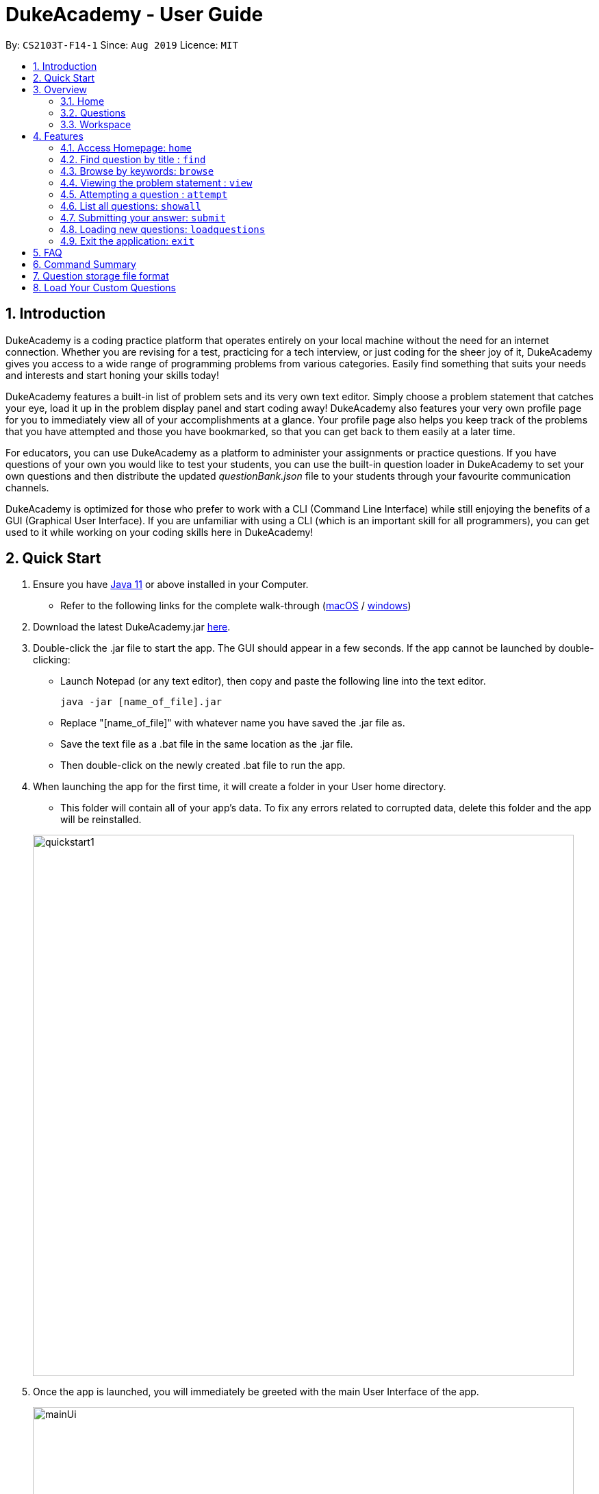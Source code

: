 = DukeAcademy - User Guide
:site-section: UserGuide
:toc:
:toc-title:
:toc-placement: preamble
:sectnums:
:imagesDir: images/userguide
:stylesDir: stylesheets
:xrefstyle: full
:experimental:
ifdef::env-github[]
:tip-caption: :bulb:
:note-caption: :information_source:
endif::[]
:repoURL: https://github.com/AY1920S1-CS2103T-F14-1/main
:Java11URL: https://www.oracle.com/technetwork/java/javase/downloads/jdk11-downloads-5066655.html
:JDKInstallationWin: https://docs.oracle.com/javase/10/install/installation-jdk-and-jre-microsoft-windows-platforms.htm#JSJIG-GUID-BCE568C9-93D3-49F4-9B0C-9DD4A3419792
:JDKInstallationMac: https://docs.oracle.com/javase/10/install/installation-jdk-and-jre-macos.htm#JSJIG-GUID-5F4A0659-BFC5-4CB9-9920-D2DEABF29894
:problemSetURL:

By: `CS2103T-F14-1`      Since: `Aug 2019`      Licence: `MIT`

== Introduction

DukeAcademy is a coding practice platform that operates entirely on your local machine without the need for an internet
connection. Whether you are revising for a test, practicing for a tech interview, or just coding for the sheer joy of
it, DukeAcademy gives you access to a wide range of programming problems from various categories. Easily find something
that suits your needs and interests and start honing your skills today!

DukeAcademy features a built-in list of problem sets and its very own text editor. Simply choose a problem statement
that catches your eye, load it up in the problem display panel and start coding away! DukeAcademy also features your
very own profile page for you to immediately view all of your accomplishments at a glance. Your profile page also helps
you keep track of the problems that you have attempted and those you have bookmarked, so that you can get back to them
easily at a later time.

For educators, you can use DukeAcademy as a platform to administer your assignments or practice questions. If you have
questions of your own you would like to test your students, you can use the built-in question loader in DukeAcademy to
set your own questions and then distribute the updated _questionBank.json_ file to your students through your favourite
communication channels.

DukeAcademy is optimized for those who prefer to work with a CLI (Command Line Interface) while still enjoying the
benefits of a GUI (Graphical User Interface). If you are unfamiliar with using a CLI (which is an important skill for all
programmers), you can get used to it while working on your coding skills here in DukeAcademy!

== Quick Start

. Ensure you have link:{Java11URL}[Java 11] or above installed in your Computer.
- Refer to the following links for the complete walk-through (link:{JDKInstallationMac}[macOS] / link:{JDKInstallationWin}[windows])

. Download the latest DukeAcademy.jar link:{repoURL}/releases[here].
. Double-click the .jar file to start the app. The GUI should appear in a few seconds. If the app cannot be launched by double-clicking:
- Launch Notepad (or any text editor), then copy and paste the following line into the text editor.

 java -jar [name_of_file].jar

- Replace "[name_of_file]" with whatever name you have saved the .jar file as.
- Save the text file as a .bat file in the same location as the .jar file.
- Then double-click on the newly created .bat file to run the app.

. When launching the app for the first time, it will create a folder in your User home directory.
- This folder will contain all of your app's data. To fix any errors related to corrupted data, delete this folder and the app will be reinstalled.

+
image::quickstart1.png[width="790"]
+

. Once the app is launched, you will immediately be greeted with the main User Interface of the app.

+
image::mainUi.png[width="790"]
+

1. *CommandBox*
+
This will be the field where you input all your commands. After you press the kbd:[Enter] button, your command will be executed.
+
e.g. typing *`showall`* and pressing kbd:[Enter] will display all the questions in the app.

2. *ResultDisplayBox*
+
Once you have executed a command, a feedback will be displayed in this field.
+
e.g. after executing *`showall`* command, "List all questions..." will be displayed.

3. *TabView*
+
Consists of 3 different tabs: _Home_, _Questions_ and _Workspace_

. After executing *`showall`* in the *CommandBox*, find a question that interests you and type `attempt <Qn Index>`
  into the *CommandBox* to start your DukeAcademy experience.
+
_Note: the index of a question is the number displayed next to its title._

+
image::questionindex.png[width="790"]
+
. Refer to <<Features>> to view our full list of commands.

[[Overview]]
== Overview

The application is divided into 3 separate tabs, each one of them serving a specific purpose. You can toggle between the
different tabs by entering `tab` into the *CommandBox*.

=== Home
The *Home* tab contains an introduction of the application along with a brief overview of your user profile.

image::homepage.png[width="790"]

On the "Home" page, you can:

. See your completion percentage and current skill tier!
. Keep track of the questions that you are currently attempting.
. View your bookmarked questions.

=== Questions
The *Questions* tab contains a list of all the available questions and also a window to view your problem statements.

You can use commands such as `browse` and `search` to filter through the list of questions in order to find what you
are looking for. _(View <<Features>> for more details.)_

. To quickly see all questions, enter `showall` into the *CommandBox*.
. To view the problem statement for a question, enter `view <Qn Index>`. The problem statement will then be displayed
  on the right.

+
image::questionspage.png[width="790"]
+


=== Workspace
The workspace is where you will work on the various questions.

image::workspace.png[width="790"]

. *ProblemStatementDisplay*
+
Displays the question that you are currently attempting.

. *ProgramEvaluationDisplay*
+
This window displays the results after DukeAcademy has finished evaluating the correctness of your program.
. *Editor*
+
A built-in editor for you to write your code.


To begin your attempt on a question, enter `attempt <Qn Index>` into the *CommandBox*.

To submit your attempt, enter `submit` into the *CommandBox*.

[[Features]]
== Features

====
*Command Format*

* Words within square braces `[]` are the parameters to be supplied by you, the user.
+
e.g. in `attempt[id]`,
`id` is a parameter which can be used as `attempt 1`.

* Parameters are *compulsory*.
* Parameters with `…`​ after them can accept multiple entries.
+
e.g. `browse [category]...` can be used as
`browse easy linkedlist hashtable recursion` (i.e. 4 entries), etc.
====

=== Access Homepage: `home`

Navigates back to the *HomePage*.

*Format:* `home`

=== Find question by title : `find`

Searches for question of which the title contains *strictly* the keywords entered.

*Format:* `find [keyword]...`

****
* *NOTE*: This function does not work for character sequences!
+
e.g. Searching for `su` will *NOT* yield questions with titles such as `Sudoku` or `The Supreme Seven`
* The search is case insensitive. e.g `recursion` will match `Recursion`.
* The order of the keywords does not matter. e.g. `Fun tree` will match `tree Fun`.
* Questions with title matching at least one keyword will be displayed
+
e.g. searching for `sudoku adder` will yield questions with titles such as `Valid Sudoku` and `Two Number Adder`.
****


*Examples:*

* `find binary search tree` +
Finds and displays all questions containing the substrings "binary",  "search" and "tree" in their title.
* `find fizz buzz` +
Finds and displays all the questions containing the substrings "fizz" and "buzz" in its title, but not questions with
titles such as "fizzbuzz".


=== Browse by keywords: `browse`

Searches through all questions with the specified keyword(s). A question is listed as a search result as long as it
contains one of the keyword(s) in their _title, topics, description, status_ or _difficulty_.

*Format:* `browse [keywords]...`

****
* *NOTE*: This function does *NOT* work for character sequences!
+
e.g. Searching for `su` will not yield questions that do not strictly contain the word "su".
* The category is case insensitive. e.g `easy` will match `Easy`.
****

*Examples:*

* `browse hashtable linkedlist` +
Finds and displays all questions that contain "hashtable" and "linkedlist".
* `browse number` +
Finds and displays questions that contain strictly the keyword "number".
+
Questions that do not and instead contain words
with "number" as a substring of a word in their _title, topics, description, status_ or _difficulty_ will not be displayed.


=== Viewing the problem statement : `view`

Displays the problem statement of the question.

*Format:* `view [id]`

****
* Displays the problem statement with the corresponding id.
* The id of the question can be seen next to its title in square braces.
* The id of the question must be a positive integer.
****

*Examples:*

* `view 2` +
Displays the question with the id "2" in the right side window of the GUI.


=== Attempting a question : `attempt`

Navigates to the *Questions* tab where you can code your solution to solve the problem statement. The problem statement
will be displayed on the left of the GUI. The *Editor* will be displayed on the right.

*Format:* `attempt [id]`

****
* Displays the question with the corresponding id on the left side window of the GUI.
* Opens a text editor for you to input your answers on the right side window of the GUI.
* This layout is known as the *_question page_*.
* The id of the question can be seen next to its title in square braces. e.g. `[1]`
* The id of the question is always a positive integer. e.g. 1, 2, 3, 4, 5.
****

image::attempt.png[width="920"]

*Examples:*

* `view 2` +
Opens the question page displaying the question with the id "2".

=== List all questions: `showall`

List all questions available in the whole database.

*Format:* `showall`

****
* Your saved answer will be loaded the next time you ​attempt the question again. e.g. after you `save` your answer on
the *_question page_* of question 2, the next time you `attempt 2`, your saved answer will be displayed in the editor.
* Only input in the text editor will be saved.
****

=== Submitting your answer: `submit`

Submits your current answer.​ Your code will now be compiled and run against the specified test cases. A new window will
appear on the right of the GUI to display your results. ​Can only be invoked from the *_question page_*.

*Format:* `submit`

****
* Only code written in the text editor will be used for compilation.
* Make sure to check that your code compiles or you will receive an error message.
****

image::submit.png[width="920"]

****
* You will have to submit your answer again to open the results window after closing it.
****

*Examples:*

* `reset 2` +
Erases the previous answer for the question with the id "2".

=== Loading new questions: `loadquestions`

Loads new questions into the application through a text file. Your text file should be in the format specified below.
Your questions will be loaded the next time you open DukeAcademy.

*Format:* `loadquestions [filename]`

****
* Your text file should be located at the Desktop.
* Your text file should follow the format specified at <<Custom-Questions>>.
* The questions in the text file will only be loaded after entering this command.
* Your text file will have to found in the home directory of DukeAcademy for it to be loaded.
****

image::loadquestions.png[width="920]

*Examples:*

* `loadquestions my_problem_set.txt` +
Loads the questions from the file "my_problem_set.txt" located in the home directory of DukeAcademy.

=== Exit the application: `exit`

Exits the application

*Format:* `exit`


== FAQ

*Q:* How do I transfer my own problem sets to another computer?

*A:* Copy the problem set text file into DukeAcademy’s home folder on the other computer
and repeat the ​ loadquestions​ command.

*Q:* How do I transfer data to another computer?

*A:* Install the app in the other computer and overwrite the empty data file it creates
with the file that contains the data of your previous DukeAcademy folder.

*Q:* What is the format of problem setting?

*A:* It should contain the following: problem statement, input and output files, difficulty
level, solution, algorithm category. Check out ​ default_problem_set.txt​ for reference.

== Command Summary

* Viewing Help: ​`help`
* Home: `home`
* Find by question title: `find​ [keyword]`
* Browse by category: ​`browse​ [category]`
* View: view: ​`view​ [id]`
* Attempt a question: `attempt​ [id]`
* Submit:​ `submit`
* Load questions: ​`loadquestions​ [filename]`
* Exit: `exit

== Question storage file format

image::samplequestions.png[width="920"]

****
* The text file is a json list of json objects representing each question.
* Each question is a json object with the following key-value pairs.
- title: a string representing the title of the question
- description: a string representing the description and preamble of the question
- tc: a list of json objects representing the list of test cases (see below for details)
* Each test case is another json object with the following key-value pairs.
- input: the input for the test case
- result: the expected result for the test case
****

[[Custom-Questions]]
== Load Your Custom Questions
image::custom_questions.png[width="920"]

* Create a .txt file.
* The format of a question goes like follows:

```
Question::

Title::

Description::

Difficulty::

Topics::

TestCase::

Input::

Output::
```

* It must be in the order appeared above.

* Title, Description can be any non-empty string.

* Difficulty can only be EASY, MEDIUM or HARD.

* Topics can only be ARRAY, LINKED_LIST, HASHTABLE, TREE, GRAPH, RECURSION, DIVIDE_AND_CONQUER, DYNAMIC_PROGRAMMING, SORTING, or OTHERS.

* One question can only have one title, description and difficulty. It can have multiple topics separated by `,`. It can have multiple test cases, each begin with a `TestCase::` identifier.

* For sample questions, refer to the image above.


